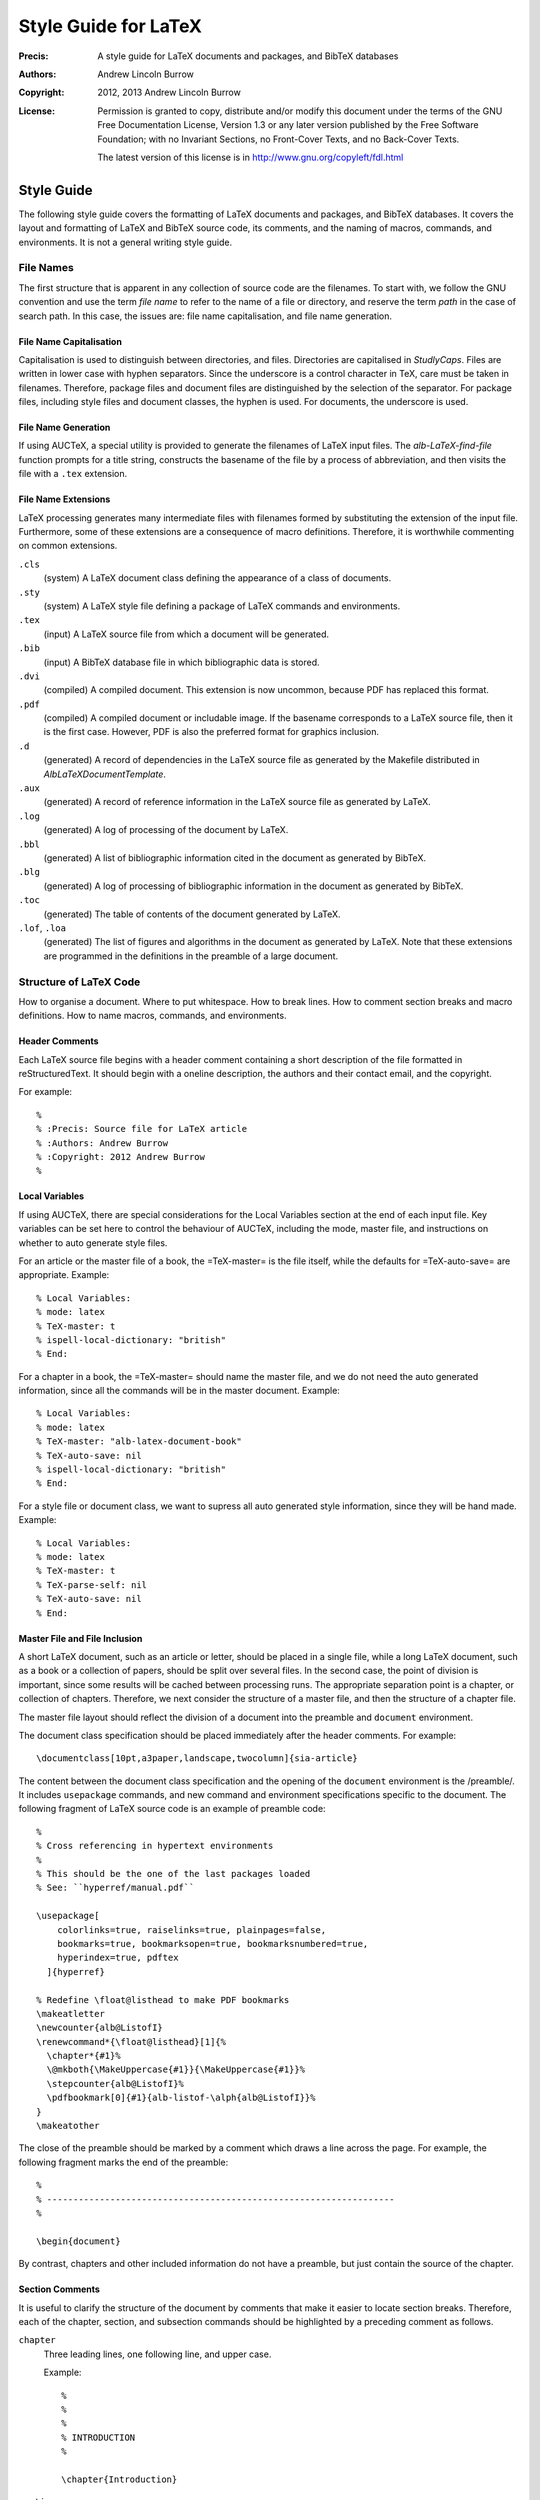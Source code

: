 ======================
Style Guide for LaTeX
======================

:Precis: A style guide for LaTeX documents and packages, and BibTeX databases
:Authors: Andrew Lincoln Burrow
:Copyright: 2012, 2013 Andrew Lincoln Burrow
:License:
    Permission is granted to copy, distribute and/or modify this
    document under the terms of the GNU Free Documentation License,
    Version 1.3 or any later version published by the Free Software
    Foundation; with no Invariant Sections, no Front-Cover Texts, and no
    Back-Cover Texts.

    The latest version of this license is in
    http://www.gnu.org/copyleft/fdl.html

-----------
Style Guide
-----------

The following style guide covers the formatting of LaTeX documents and
packages, and BibTeX databases.  It covers the layout and formatting of
LaTeX and BibTeX source code, its comments, and the naming of macros,
commands, and environments.  It is not a general writing style guide.

File Names
==========

The first structure that is apparent in any collection of source code
are the filenames.  To start with, we follow the GNU convention and use
the term *file name* to refer to the name of a file or directory, and
reserve the term *path* in the case of search path.  In this case, the
issues are: file name capitalisation, and file name generation.

File Name Capitalisation
------------------------

Capitalisation is used to distinguish between directories, and files.
Directories are capitalised in *StudlyCaps*.  Files are written in lower
case with hyphen separators.  Since the underscore is a control
character in TeX, care must be taken in filenames.  Therefore, package
files and document files are distinguished by the selection of the
separator.  For package files, including style files and document
classes, the hyphen is used.  For documents, the underscore is used.

File Name Generation
--------------------

If using AUCTeX, a special utility is provided to generate the filenames
of LaTeX input files.  The `alb-LaTeX-find-file` function prompts for a
title string, constructs the basename of the file by a process of
abbreviation, and then visits the file with a ``.tex`` extension.

File Name Extensions
--------------------

LaTeX processing generates many intermediate files with filenames formed
by substituting the extension of the input file.  Furthermore, some of
these extensions are a consequence of macro definitions.  Therefore, it
is worthwhile commenting on common extensions.

``.cls``
    (system) A LaTeX document class defining the appearance of a class
    of documents.

``.sty``
    (system) A LaTeX style file defining a package of LaTeX commands and
    environments.

``.tex``
    (input) A LaTeX source file from which a document will be
    generated.

``.bib``
    (input) A BibTeX database file in which bibliographic data is
    stored.

``.dvi``
    (compiled) A compiled document.  This extension is now uncommon,
    because PDF has replaced this format.

``.pdf``
    (compiled) A compiled document or includable image.  If the basename
    corresponds to a LaTeX source file, then it is the first case.
    However, PDF is also the preferred format for graphics inclusion.

``.d``
    (generated) A record of dependencies in the LaTeX source file as
    generated by the Makefile distributed in `AlbLaTeXDocumentTemplate`.

``.aux``
    (generated) A record of reference information in the LaTeX source
    file as generated by LaTeX.

``.log``
    (generated) A log of processing of the document by LaTeX.

``.bbl``
    (generated) A list of bibliographic information cited in the
    document as generated by BibTeX.

``.blg``
    (generated) A log of processing of bibliographic information in the
    document as generated by BibTeX.

``.toc``
    (generated) The table of contents of the document generated by
    LaTeX.

``.lof``, ``.loa``
    (generated) The list of figures and algorithms in the document as
    generated by LaTeX.  Note that these extensions are programmed in
    the definitions in the preamble of a large document.

Structure of LaTeX Code
=======================

How to organise a document.  Where to put whitespace.  How to break
lines.  How to comment section breaks and macro definitions.  How to
name macros, commands, and environments.

Header Comments
---------------

Each LaTeX source file begins with a header comment containing a short
description of the file formatted in reStructuredText.  It should begin
with a oneline description, the authors and their contact email, and the
copyright.

For example::

    %
    % :Precis: Source file for LaTeX article
    % :Authors: Andrew Burrow
    % :Copyright: 2012 Andrew Burrow
    %

Local Variables
---------------

If using AUCTeX, there are special considerations for the Local
Variables section at the end of each input file.  Key variables can be
set here to control the behaviour of AUCTeX, including the mode, master
file, and instructions on whether to auto generate style files.

For an article or the master file of a book, the =TeX-master= is the
file itself, while the defaults for =TeX-auto-save= are appropriate.
Example::

    % Local Variables:
    % mode: latex
    % TeX-master: t
    % ispell-local-dictionary: "british"
    % End:

For a chapter in a book, the =TeX-master= should name the master file,
and we do not need the auto generated information, since all the
commands will be in the master document.  Example::

    % Local Variables:
    % mode: latex
    % TeX-master: "alb-latex-document-book"
    % TeX-auto-save: nil
    % ispell-local-dictionary: "british"
    % End:

For a style file or document class, we want to supress all auto
generated style information, since they will be hand made.  Example::

    % Local Variables:
    % mode: latex
    % TeX-master: t
    % TeX-parse-self: nil
    % TeX-auto-save: nil
    % End:

Master File and File Inclusion
------------------------------

A short LaTeX document, such as an article or letter, should be placed
in a single file, while a long LaTeX document, such as a book or a
collection of papers, should be split over several files.  In the second
case, the point of division is important, since some results will be
cached between processing runs.  The appropriate separation point is a
chapter, or collection of chapters.  Therefore, we next consider the
structure of a master file, and then the structure of a chapter file.

The master file layout should reflect the division of a document into
the preamble and ``document`` environment.

The document class specification should be placed immediately after the
header comments.  For example::

    \documentclass[10pt,a3paper,landscape,twocolumn]{sia-article}

The content between the document class specification and the opening of
the ``document`` environment is the /preamble/.  It includes
``usepackage`` commands, and new command and environment specifications
specific to the document.  The following fragment of LaTeX source code
is an example of preamble code::

    %
    % Cross referencing in hypertext environments
    %
    % This should be the one of the last packages loaded
    % See: ``hyperref/manual.pdf``

    \usepackage[
        colorlinks=true, raiselinks=true, plainpages=false,
        bookmarks=true, bookmarksopen=true, bookmarksnumbered=true,
        hyperindex=true, pdftex
      ]{hyperref}

    % Redefine \float@listhead to make PDF bookmarks
    \makeatletter
    \newcounter{alb@ListofI}
    \renewcommand*{\float@listhead}[1]{%
      \chapter*{#1}%
      \@mkboth{\MakeUppercase{#1}}{\MakeUppercase{#1}}%
      \stepcounter{alb@ListofI}%
      \pdfbookmark[0]{#1}{alb-listof-\alph{alb@ListofI}}%
    }
    \makeatother

The close of the preamble should be marked by a comment which draws a
line across the page.  For example, the following fragment marks the end
of the preamble::

    %
    % ------------------------------------------------------------------
    %

    \begin{document}

By contrast, chapters and other included information do not have a
preamble, but just contain the source of the chapter.

Section Comments
----------------

It is useful to clarify the structure of the document by comments that
make it easier to locate section breaks.  Therefore, each of the
chapter, section, and subsection commands should be highlighted by a
preceding comment as follows.

``chapter``
    Three leading lines, one following line, and upper case.

    Example::

        %
        %
        %
        % INTRODUCTION
        %

        \chapter{Introduction}

``section``
    Two leading lines, one following line, and capitalised.

    Example::

        %
        %
        % How to Read This Book
        %

        \section{How to Read This Book}

``subsection``
    One leading line, no following lines, and capitalised.

    Example::

        %
        % Presentation of Mathematics

        \subsection{Presentation of Mathematics}

Whitespace
----------

Whitespace is complicated in LaTeX, because it is significant at certain
points in the code.  It should be noted that whitespace can be
suppressed from the input to the processing stream by finishing a line
with a comment character.

**Example.** The following LaTeX fragment ensures that no unintended
whitespace slips into the macro definition::

    \newcommand{\albIrise}[1]{%
      \operatorname{irise}(#1)%
    }

Having noted these special cases, the style rules for whitespace can be
stated.  All trailing whitespace is removed, and all leading whitespace
is converted to spaces.  Each block is indented by 2 spaces.  Between
paragraphs and structures, a single blank line is used, but no blank
line is inserted between the opening macro of an environment and the
initial content, nor the final content and the closing macro of an
environment.

**Example.** The following LaTeX fragment marks up a small list::

    \begin{albPropositions}
    \item Let $\approx$ be the binary relation such that $x \approx y$
      if and only if $x \lhd y$ and $y \lhd x$.  Then, $\approx$ is an
      equivalence relation.

    \item Let $C = \{ \albEquivClass{x} \mid x \in P \}$, and let $\leq$
      be the binary relation such that $\albEquivClass{x} \leq
      \albEquivClass{y}$ if and only if $x \lhd y$.  Then, $\leq$ is a
      partial order.
    \end{albPropositions}

Likewise comments indicating a document section are separated from
content by a single blank line, but comments for the coding of a macro
are placed without trailing whitespace.

**Example.** The following LaTeX fragment illustrates the markup of a
section level heading::

    %
    %
    % Introduction
    %

    \section{Introduction}
    \label{sec:alb-latex-package-examples:intr}

    The \texttt{alb-latex-package} package does something.  To do this
    it provides some things.

**Example.** The following LaTeX fragment illustrates a the markup of a
macro definition::

    %
    % \listofalgorithms command.
    %
    % Generate a list of the algorithm float environments in the document.
    % The command is analagous to the built-in LaTeX commands \listoffigures
    % and \listoftables

    % Define the title for the list.
    \newcommand{\listalgorithmname}[0]{List of Algorithms}

    % Wrap the definition to ensure 'twocolumn' is handled correctly.
    \newcommand{\listofalgorithms}[0]{%
      \ifthenelse{\boolean{@twocolumn}}{%
        \onecolumn%
        \listof{algorithm}{\listalgorithmname}%
        \twocolumn%
      }{%
        \listof{algorithm}{\listalgorithmname}%
      }%
    }

Line Breaking
-------------

Break all lines to fit an 72 character line.  However, when a line of
LaTeX source is over length due to a complex expression, there are three
choices about how to break the line.

0. **Break the line between distinct tokens**

   In this case, the expression is broken without disturbing a macro.
   This is often possible, and desired for readability within a macro.
   Add a comment character at the break to suppress whitespace, and then
   indent according to the previous line.

   **Example.** The following LaTeX fragment shows a sequence of macros
   where whitespace might disturb the layout::

       \onecolumn%
       \listof{algorithm}{\listalgorithmname}%
       \twocolumn%

1. **Break the line inside a brace**

   In this case, the expression is broken by a newline within a brace
   delimited expression.  Add a comment character at the break to
   suppress unwanted whitespace, and then indent the subexpresssion.

   **Example.** The following LaTeX fragment shows a complex macro
   definition where whitespace would disturb the meaning::

       % Wrap the definition to ensure 'twocolumn' is handled correctly
       \newcommand{\listofalgorithms}[0]{%
         \ifthenelse{\boolean{@twocolumn}}{%
           \onecolumn%
           \listof{algorithm}{\listalgorithmname}%
           \twocolumn%
         }{%
           \listof{algorithm}{\listalgorithmname}%
         }%
       }

   **Example.** The following LaTeX fragment shows a complex macro call
   involving optional arguments.  The break can also be made here.  In
   this case, it is known that whitespace does not affect meaning.  Note
   that this case must be hand indented for readability::

       \usepackage[
           colorlinks=true, raiselinks=true, plainpages=false,
           bookmarks=true, bookmarksopen=true, bookmarksnumbered=true,
           hyperindex=true, pdftex
         ]{hyperref}

2. **Break the line between braces**

   In this case, the expression is broken between top-level
   subexpressions.  Add a comment character at the break to suppress
   unwanted whitespace, but do not the subexpression.  It is best to use
   this style sparingly and not mix this style with others to aid
   readability.

   **Example.** The following LaTeX fragment shows a long macro
   call where whitespace would disturb the meaning::

       % Assumed Algorithm: pop an element from the front of the
       % non-empty heap #1
       \albNewProcedureIdent%
       {\prcPopFrontOfHeapId}{\prcPopFrontOfHeap}%
       {Pop-Front-Of-Heap}{1}

Comments
--------

As noted above comments are used for two purposes.  In the preamble,
they are used to explain the purpose of package inclusions, and to
document new macros, commands, and environments.  In the document, they
are used to make the structure of the source document more apparent.

Do not finish a comment by a period.  Start each comment with a capital.
Use just the markup for literals in comments to clarify reference to
filenames, macros, commands, or environments.

Use ``XXX`` as a shriek as the first word on a comment if it flags a
piece of code that should be repaired.  Do not overuse ``XXX``.

Macro, Command, and Environment Names
-------------------------------------

LaTeX is extended by the definition of new TeX macros, LaTeX commands,
and LaTeX environments.  There are a few comments that can be made about
the naming of these functions.

* Do not use underscores in names.  Instead use lower studly caps, e.g.,
  ``albAlgIndent``.
* The ``@`` letter is reserved for use in the names of implementation
  details.  In fact it is protected by definition as a symbol.
* Use a prefix, as there are no namespaces.  I use ``alb``.

Structure of BibTeX Code
========================

How to capitalise titles.  How to specify names.  What to put in an
entry.

How to Capitalise Titles
------------------------

BibTeX will dispense with unneeded capitals as required.  Furthermore,
Because of prepositional verbs, it is very difficult to write an
algorithm to correctly capitalise.  Instead, you should capitalise
according to the following rules, and let BibTeX down convert to
sentence capitalistion.

- Capitalise:

  + the first word of the title;
  + the first word after a colon;
  + the second elements of hyphenated terms, unless it modifies the
    first element, or both constitute a single word; and
  + all other words except articles, unstressed prepositions, and
    conjunctions.

- Enclose words that must remain capitalised in braces.

**Examples**

- Allegories of Space: The Question of Spatiality in Computer Games
- {ACM} Transactions on Programming Languages and Systems
- Functions as Passive Constraints in {LIFE}

How to Specify Names
--------------------

BibTeX parses author and editor names to determine the surname.
However, it is more reliable if written in the form surname, first
names, etc.  Care must also be taken with the uncapitalised parts of
some names such as *van*.  This is easiest to show by example.

**Examples**

- San Martino, Maria
- von Mannheim, Richard
- Shipman, III, Frank M.

What to Put in an Entry
-----------------------

There are a multitude of possible fields.  Therefore, I suggest a
simplified system of field usage that also includes covers the early
capture of bibliographic data.

Each entry **must** contain the fields ``author``, ``title``, and
``year``, where year refers to the date of the publication or
conference.  The following describes the additional fields for each
commonly encountered entry type.

``Article``
    :``journal``: Full journal title
    :``volume``: Volume in which article appears
    :``number``: Issue in which article appears
    :``pages``: Pages on which article appears
    :``issn``: ISSN of journal

``Book``
    :``publisher``: Publisher of book
    :``isbn``: ISBN of book

``InProceedings``
    :``booktitle``: Title of proceedings written in the form:
         CONFERENCE_ABBREV 'YEAR_ABBREV: Proceedings of
         CONFERENCE_NUMBER nth CONFERENCE_NAME
    :``pages``: Pages on which paper appears in printed proceedings
    :``address``: Location of conference
    :``publisher``: Publisher of proceedings
    :``isbn``: ISBN of proceedings

``InCollection``
    :``booktitle``: Title of collection
    :``pages``: Pages on which paper appears in printed collection
    :``publisher``: Publisher of collection
    :``isbn``: ISBN of collection

``PhdThesis``, ``MastersThesis``
    :``school``: Awarding institution
    :``address``: Address of awarding institution

``TechReport``
    :``institution``: Institution issuing the technical report
    :``number``: Identifying number in the series
    :``address``: Address of institution issuing the technical report

.. Local Variables:
.. mode: rst
.. ispell-local-dictionary: "british"
.. End:
